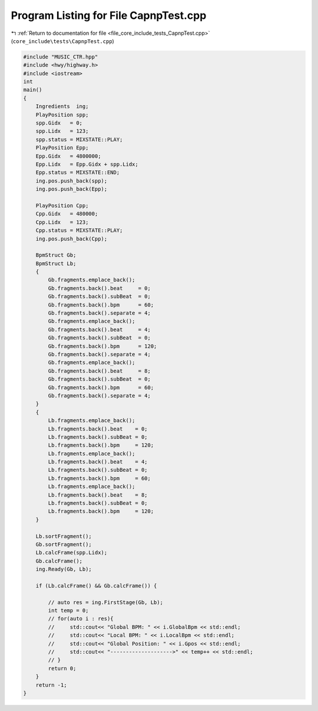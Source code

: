 
.. _program_listing_file_core_include_tests_CapnpTest.cpp:

Program Listing for File CapnpTest.cpp
======================================

|exhale_lsh| :ref:`Return to documentation for file <file_core_include_tests_CapnpTest.cpp>` (``core_include\tests\CapnpTest.cpp``)

.. |exhale_lsh| unicode:: U+021B0 .. UPWARDS ARROW WITH TIP LEFTWARDS

.. code-block:: cpp

   
   #include "MUSIC_CTR.hpp"
   #include <hwy/highway.h>
   #include <iostream>
   int
   main()
   {
       Ingredients  ing;
       PlayPosition spp;
       spp.Gidx   = 0;
       spp.Lidx   = 123;
       spp.status = MIXSTATE::PLAY;
       PlayPosition Epp;
       Epp.Gidx   = 4800000;
       Epp.Lidx   = Epp.Gidx + spp.Lidx;
       Epp.status = MIXSTATE::END;
       ing.pos.push_back(spp);
       ing.pos.push_back(Epp);
   
       PlayPosition Cpp;
       Cpp.Gidx   = 480000;
       Cpp.Lidx   = 123;
       Cpp.status = MIXSTATE::PLAY;
       ing.pos.push_back(Cpp);
   
       BpmStruct Gb;
       BpmStruct Lb;
       {
           Gb.fragments.emplace_back();
           Gb.fragments.back().beat     = 0;
           Gb.fragments.back().subBeat  = 0;
           Gb.fragments.back().bpm      = 60;
           Gb.fragments.back().separate = 4;
           Gb.fragments.emplace_back();
           Gb.fragments.back().beat     = 4;
           Gb.fragments.back().subBeat  = 0;
           Gb.fragments.back().bpm      = 120;
           Gb.fragments.back().separate = 4;
           Gb.fragments.emplace_back();
           Gb.fragments.back().beat     = 8;
           Gb.fragments.back().subBeat  = 0;
           Gb.fragments.back().bpm      = 60;
           Gb.fragments.back().separate = 4;
       }
       {
           Lb.fragments.emplace_back();
           Lb.fragments.back().beat    = 0;
           Lb.fragments.back().subBeat = 0;
           Lb.fragments.back().bpm     = 120;
           Lb.fragments.emplace_back();
           Lb.fragments.back().beat    = 4;
           Lb.fragments.back().subBeat = 0;
           Lb.fragments.back().bpm     = 60;
           Lb.fragments.emplace_back();
           Lb.fragments.back().beat    = 8;
           Lb.fragments.back().subBeat = 0;
           Lb.fragments.back().bpm     = 120;
       }
   
       Lb.sortFragment();
       Gb.sortFragment();
       Lb.calcFrame(spp.Lidx);
       Gb.calcFrame();
       ing.Ready(Gb, Lb);
   
       if (Lb.calcFrame() && Gb.calcFrame()) {
   
           // auto res = ing.FirstStage(Gb, Lb);
           int temp = 0;
           // for(auto i : res){
           //     std::cout<< "Global BPM: " << i.GlobalBpm << std::endl;
           //     std::cout<< "Local BPM: " << i.LocalBpm << std::endl;
           //     std::cout<< "Global Position: " << i.Gpos << std::endl;
           //     std::cout<< "-------------------->" << temp++ << std::endl;
           // }
           return 0;
       }
       return -1;
   }
